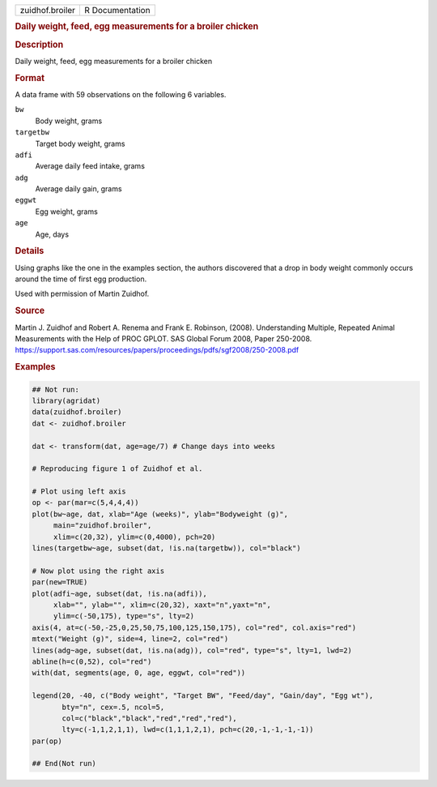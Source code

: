 .. container::

   .. container::

      =============== ===============
      zuidhof.broiler R Documentation
      =============== ===============

      .. rubric:: Daily weight, feed, egg measurements for a broiler
         chicken
         :name: daily-weight-feed-egg-measurements-for-a-broiler-chicken

      .. rubric:: Description
         :name: description

      Daily weight, feed, egg measurements for a broiler chicken

      .. rubric:: Format
         :name: format

      A data frame with 59 observations on the following 6 variables.

      ``bw``
         Body weight, grams

      ``targetbw``
         Target body weight, grams

      ``adfi``
         Average daily feed intake, grams

      ``adg``
         Average daily gain, grams

      ``eggwt``
         Egg weight, grams

      ``age``
         Age, days

      .. rubric:: Details
         :name: details

      Using graphs like the one in the examples section, the authors
      discovered that a drop in body weight commonly occurs around the
      time of first egg production.

      Used with permission of Martin Zuidhof.

      .. rubric:: Source
         :name: source

      Martin J. Zuidhof and Robert A. Renema and Frank E. Robinson,
      (2008). Understanding Multiple, Repeated Animal Measurements with
      the Help of PROC GPLOT. SAS Global Forum 2008, Paper 250-2008.
      https://support.sas.com/resources/papers/proceedings/pdfs/sgf2008/250-2008.pdf

      .. rubric:: Examples
         :name: examples

      .. code:: R

         ## Not run: 
         library(agridat)
         data(zuidhof.broiler)
         dat <- zuidhof.broiler

         dat <- transform(dat, age=age/7) # Change days into weeks

         # Reproducing figure 1 of Zuidhof et al.

         # Plot using left axis
         op <- par(mar=c(5,4,4,4))
         plot(bw~age, dat, xlab="Age (weeks)", ylab="Bodyweight (g)",
              main="zuidhof.broiler",
              xlim=c(20,32), ylim=c(0,4000), pch=20)
         lines(targetbw~age, subset(dat, !is.na(targetbw)), col="black")

         # Now plot using the right axis
         par(new=TRUE)
         plot(adfi~age, subset(dat, !is.na(adfi)),
              xlab="", ylab="", xlim=c(20,32), xaxt="n",yaxt="n",
              ylim=c(-50,175), type="s", lty=2)
         axis(4, at=c(-50,-25,0,25,50,75,100,125,150,175), col="red", col.axis="red")
         mtext("Weight (g)", side=4, line=2, col="red")
         lines(adg~age, subset(dat, !is.na(adg)), col="red", type="s", lty=1, lwd=2)
         abline(h=c(0,52), col="red")
         with(dat, segments(age, 0, age, eggwt, col="red"))

         legend(20, -40, c("Body weight", "Target BW", "Feed/day", "Gain/day", "Egg wt"),
                bty="n", cex=.5, ncol=5,
                col=c("black","black","red","red","red"),
                lty=c(-1,1,2,1,1), lwd=c(1,1,1,2,1), pch=c(20,-1,-1,-1,-1))
         par(op)

         ## End(Not run)
